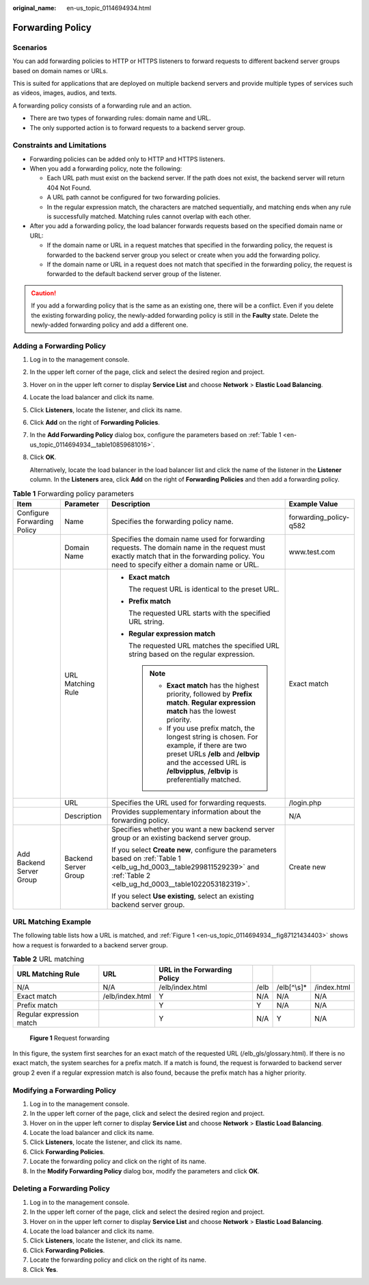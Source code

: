 :original_name: en-us_topic_0114694934.html

.. _en-us_topic_0114694934:

Forwarding Policy
=================

Scenarios
---------

You can add forwarding policies to HTTP or HTTPS listeners to forward requests to different backend server groups based on domain names or URLs.

This is suited for applications that are deployed on multiple backend servers and provide multiple types of services such as videos, images, audios, and texts.

A forwarding policy consists of a forwarding rule and an action.

-  There are two types of forwarding rules: domain name and URL.
-  The only supported action is to forward requests to a backend server group.

Constraints and Limitations
---------------------------

-  Forwarding policies can be added only to HTTP and HTTPS listeners.
-  When you add a forwarding policy, note the following:

   -  Each URL path must exist on the backend server. If the path does not exist, the backend server will return 404 Not Found.
   -  A URL path cannot be configured for two forwarding policies.
   -  In the regular expression match, the characters are matched sequentially, and matching ends when any rule is successfully matched. Matching rules cannot overlap with each other.

-  After you add a forwarding policy, the load balancer forwards requests based on the specified domain name or URL:

   -  If the domain name or URL in a request matches that specified in the forwarding policy, the request is forwarded to the backend server group you select or create when you add the forwarding policy.
   -  If the domain name or URL in a request does not match that specified in the forwarding policy, the request is forwarded to the default backend server group of the listener.

.. caution::

   If you add a forwarding policy that is the same as an existing one, there will be a conflict. Even if you delete the existing forwarding policy, the newly-added forwarding policy is still in the **Faulty** state. Delete the newly-added forwarding policy and add a different one.

Adding a Forwarding Policy
--------------------------

#. Log in to the management console.

#. In the upper left corner of the page, click |image1| and select the desired region and project.

#. Hover on |image2| in the upper left corner to display **Service List** and choose **Network** > **Elastic Load Balancing**.

#. Locate the load balancer and click its name.

#. Click **Listeners**, locate the listener, and click its name.

#. Click **Add** on the right of **Forwarding Policies**.

#. In the **Add Forwarding Policy** dialog box, configure the parameters based on :ref:`Table 1 <en-us_topic_0114694934__table10859681016>`.

#. Click **OK**.

   Alternatively, locate the load balancer in the load balancer list and click the name of the listener in the **Listener** column. In the **Listeners** area, click **Add** on the right of **Forwarding Policies** and then add a forwarding policy.

.. _en-us_topic_0114694934__table10859681016:

.. table:: **Table 1** Forwarding policy parameters

   +-----------------------------+----------------------+--------------------------------------------------------------------------------------------------------------------------------------------------------------------------------------------------------------------+------------------------+
   | Item                        | Parameter            | Description                                                                                                                                                                                                        | Example Value          |
   +=============================+======================+====================================================================================================================================================================================================================+========================+
   | Configure Forwarding Policy | Name                 | Specifies the forwarding policy name.                                                                                                                                                                              | forwarding_policy-q582 |
   +-----------------------------+----------------------+--------------------------------------------------------------------------------------------------------------------------------------------------------------------------------------------------------------------+------------------------+
   |                             | Domain Name          | Specifies the domain name used for forwarding requests. The domain name in the request must exactly match that in the forwarding policy. You need to specify either a domain name or URL.                          | www.test.com           |
   +-----------------------------+----------------------+--------------------------------------------------------------------------------------------------------------------------------------------------------------------------------------------------------------------+------------------------+
   |                             | URL Matching Rule    | -  **Exact match**                                                                                                                                                                                                 | Exact match            |
   |                             |                      |                                                                                                                                                                                                                    |                        |
   |                             |                      |    The request URL is identical to the preset URL.                                                                                                                                                                 |                        |
   |                             |                      |                                                                                                                                                                                                                    |                        |
   |                             |                      | -  **Prefix match**                                                                                                                                                                                                |                        |
   |                             |                      |                                                                                                                                                                                                                    |                        |
   |                             |                      |    The requested URL starts with the specified URL string.                                                                                                                                                         |                        |
   |                             |                      |                                                                                                                                                                                                                    |                        |
   |                             |                      | -  **Regular expression match**                                                                                                                                                                                    |                        |
   |                             |                      |                                                                                                                                                                                                                    |                        |
   |                             |                      |    The requested URL matches the specified URL string based on the regular expression.                                                                                                                             |                        |
   |                             |                      |                                                                                                                                                                                                                    |                        |
   |                             |                      |    .. note::                                                                                                                                                                                                       |                        |
   |                             |                      |                                                                                                                                                                                                                    |                        |
   |                             |                      |       -  **Exact match** has the highest priority, followed by **Prefix match**. **Regular expression match** has the lowest priority.                                                                             |                        |
   |                             |                      |       -  If you use prefix match, the longest string is chosen. For example, if there are two preset URLs **/elb** and **/elbvip** and the accessed URL is **/elbvipplus**, **/elbvip** is preferentially matched. |                        |
   +-----------------------------+----------------------+--------------------------------------------------------------------------------------------------------------------------------------------------------------------------------------------------------------------+------------------------+
   |                             | URL                  | Specifies the URL used for forwarding requests.                                                                                                                                                                    | /login.php             |
   +-----------------------------+----------------------+--------------------------------------------------------------------------------------------------------------------------------------------------------------------------------------------------------------------+------------------------+
   |                             | Description          | Provides supplementary information about the forwarding policy.                                                                                                                                                    | N/A                    |
   +-----------------------------+----------------------+--------------------------------------------------------------------------------------------------------------------------------------------------------------------------------------------------------------------+------------------------+
   | Add Backend Server Group    | Backend Server Group | Specifies whether you want a new backend server group or an existing backend server group.                                                                                                                         | Create new             |
   |                             |                      |                                                                                                                                                                                                                    |                        |
   |                             |                      | If you select **Create new**, configure the parameters based on :ref:`Table 1 <elb_ug_hd_0003__table299811529239>` and :ref:`Table 2 <elb_ug_hd_0003__table1022053182319>`.                                        |                        |
   |                             |                      |                                                                                                                                                                                                                    |                        |
   |                             |                      | If you select **Use existing**, select an existing backend server group.                                                                                                                                           |                        |
   +-----------------------------+----------------------+--------------------------------------------------------------------------------------------------------------------------------------------------------------------------------------------------------------------+------------------------+

URL Matching Example
--------------------

The following table lists how a URL is matched, and :ref:`Figure 1 <en-us_topic_0114694934__fig87121434403>` shows how a request is forwarded to a backend server group.

.. table:: **Table 2** URL matching

   +--------------------------+-----------------+------------------------------+------+--------------+-------------+
   | URL Matching Rule        | URL             | URL in the Forwarding Policy |      |              |             |
   +==========================+=================+==============================+======+==============+=============+
   | N/A                      | N/A             | /elb/index.html              | /elb | /elb[^\\s]\* | /index.html |
   +--------------------------+-----------------+------------------------------+------+--------------+-------------+
   | Exact match              | /elb/index.html | Y                            | N/A  | N/A          | N/A         |
   +--------------------------+-----------------+------------------------------+------+--------------+-------------+
   | Prefix match             |                 | Y                            | Y    | N/A          | N/A         |
   +--------------------------+-----------------+------------------------------+------+--------------+-------------+
   | Regular expression match |                 | Y                            | N/A  | Y            | N/A         |
   +--------------------------+-----------------+------------------------------+------+--------------+-------------+

.. _en-us_topic_0114694934__fig87121434403:

.. figure:: /_static/images/en-us_image_0000001495615181.jpg
   :alt: **Figure 1** Request forwarding

   **Figure 1** Request forwarding

In this figure, the system first searches for an exact match of the requested URL (/elb_gls/glossary.html). If there is no exact match, the system searches for a prefix match. If a match is found, the request is forwarded to backend server group 2 even if a regular expression match is also found, because the prefix match has a higher priority.

Modifying a Forwarding Policy
-----------------------------

#. Log in to the management console.
#. In the upper left corner of the page, click |image3| and select the desired region and project.
#. Hover on |image4| in the upper left corner to display **Service List** and choose **Network** > **Elastic Load Balancing**.
#. Locate the load balancer and click its name.
#. Click **Listeners**, locate the listener, and click its name.
#. Click **Forwarding Policies**.
#. Locate the forwarding policy and click |image5| on the right of its name.
#. In the **Modify Forwarding Policy** dialog box, modify the parameters and click **OK**.

Deleting a Forwarding Policy
----------------------------

#. Log in to the management console.
#. In the upper left corner of the page, click |image6| and select the desired region and project.
#. Hover on |image7| in the upper left corner to display **Service List** and choose **Network** > **Elastic Load Balancing**.
#. Locate the load balancer and click its name.
#. Click **Listeners**, locate the listener, and click its name.
#. Click **Forwarding Policies**.
#. Locate the forwarding policy and click |image8| on the right of its name.
#. Click **Yes**.

.. |image1| image:: /_static/images/en-us_image_0000001495375721.png
.. |image2| image:: /_static/images/en-us_image_0000001495615121.png
.. |image3| image:: /_static/images/en-us_image_0000001495375721.png
.. |image4| image:: /_static/images/en-us_image_0000001495615121.png
.. |image5| image:: /_static/images/en-us_image_0000001495375781.png
.. |image6| image:: /_static/images/en-us_image_0000001495375721.png
.. |image7| image:: /_static/images/en-us_image_0000001495615121.png
.. |image8| image:: /_static/images/en-us_image_0000001445375378.png
